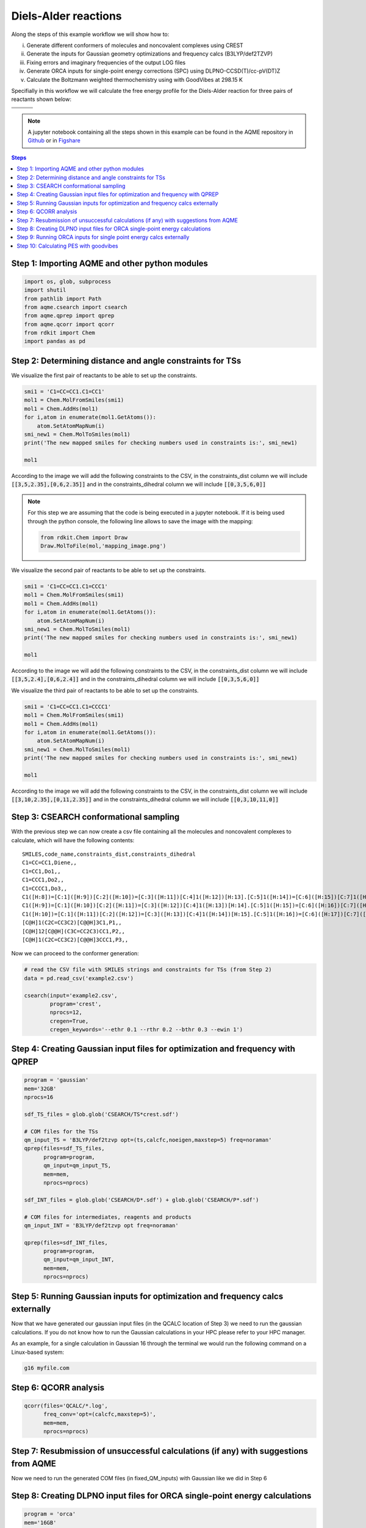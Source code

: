 .. |pair_1| image:: ../../images/diels_alder_1.png
   :width: 300

.. |pair_1_map| image:: ../../images/diels_alder_1_map.png
   :width: 300

.. |pair_2| image:: ../../images/diels_alder_2.png
   :width: 300

.. |pair_2_map| image:: ../../images/diels_alder_2_map.png
   :width: 300

.. |pair_3| image:: ../../images/diels_alder_3.png
   :width: 300

.. |pair_3_map| image:: ../../images/diels_alder_3_map.png
   :width: 300

.. |profile| image:: ../../images/diels_alder_profile.png
   :width: 500


Diels-Alder reactions
=====================

Along the steps of this example workflow we will show how to: 

i)   Generate different conformers of molecules and noncovalent complexes using CREST
ii)  Generate the inputs for Gaussian geometry optimizations and frequency calcs
     (B3LYP/def2TZVP)
iii) Fixing errors and imaginary frequencies of the output LOG files
iv)  Generate ORCA inputs for single-point energy corrections (SPC) using
     DLPNO-CCSD(T)/cc-pV(DT)Z
v)   Calculate the Boltzmann weighted thermochemistry using with GoodVibes at
     298.15 K

Specifially in this workflow we will calculate the free energy profile 
for the Diels-Alder reaction for three pairs of reactants shown below:

+--------------------------------+---------------------------------+----------------------------------+
| .. centered:: **Reactants 1**  | .. centered:: **Reactants 2**   | .. centered:: **Reactants 3**    |
+--------------------------------+---------------------------------+----------------------------------+
| .. centered:: C1=CC=CC1.C1=CC1 | .. centered:: C1=CC=CC1.C1=CCC1 | .. centered:: C1=CC=CC1.C1=CCCC1 |
+--------------------------------+---------------------------------+----------------------------------+
| .. centered::  |pair_1|        | .. centered::  |pair_2|         | .. centered::  |pair_3|          |
+--------------------------------+---------------------------------+----------------------------------+

.. note::

   A jupyter notebook containing all the steps shown in this example can be found 
   in the AQME repository in `Github  <https://github.com/jvalegre/aqme>`__ or in 
   `Figshare <https://figshare.com/articles/dataset/AQME_paper_examples/20043665/11>`__

.. contents:: Steps
   :local:


Step 1: Importing AQME and other python modules
-----------------------------------------------

.. code:: python

    import os, glob, subprocess
    import shutil
    from pathlib import Path
    from aqme.csearch import csearch
    from aqme.qprep import qprep
    from aqme.qcorr import qcorr
    from rdkit import Chem
    import pandas as pd

Step 2: Determining distance and angle constraints for TSs
----------------------------------------------------------


We visualize the first pair of reactants to be able to set up the constraints. 

.. code:: python

    smi1 = 'C1=CC=CC1.C1=CC1'
    mol1 = Chem.MolFromSmiles(smi1)
    mol1 = Chem.AddHs(mol1)
    for i,atom in enumerate(mol1.GetAtoms()):
        atom.SetAtomMapNum(i)
    smi_new1 = Chem.MolToSmiles(mol1)
    print('The new mapped smiles for checking numbers used in constraints is:', smi_new1)
    
    mol1

.. centered::  |pair_1_map|

According to the image we will add the following constraints to the CSV, in the 
constraints_dist column we will include :code:`[[3,5,2.35],[0,6,2.35]]` and in 
the constraints_dihedral column we will include :code:`[[0,3,5,6,0]]`

.. note:: 
   
   For this step we are assuming that the code is being executed in a 
   jupyter notebook. If it is being used through the python console, the
   following line allows to save the image with the mapping: 

   .. code:: python 
       
       from rdkit.Chem import Draw
       Draw.MolToFile(mol,'mapping_image.png')


We visualize the second pair of reactants to be able to set up the constraints. 

.. code:: python

    smi1 = 'C1=CC=CC1.C1=CCC1'
    mol1 = Chem.MolFromSmiles(smi1)
    mol1 = Chem.AddHs(mol1)
    for i,atom in enumerate(mol1.GetAtoms()):
        atom.SetAtomMapNum(i)
    smi_new1 = Chem.MolToSmiles(mol1)
    print('The new mapped smiles for checking numbers used in constraints is:', smi_new1)
    
    mol1

.. centered::  |pair_2_map|

According to the image we will add the following constraints to the CSV, in the 
constraints_dist column we will include :code:`[[3,5,2.4],[0,6,2.4]]` and in 
the constraints_dihedral column we will include :code:`[[0,3,5,6,0]]`

We visualize the third pair of reactants to be able to set up the constraints. 

.. code:: python

    smi1 = 'C1=CC=CC1.C1=CCCC1'
    mol1 = Chem.MolFromSmiles(smi1)
    mol1 = Chem.AddHs(mol1)
    for i,atom in enumerate(mol1.GetAtoms()):
        atom.SetAtomMapNum(i)
    smi_new1 = Chem.MolToSmiles(mol1)
    print('The new mapped smiles for checking numbers used in constraints is:', smi_new1)
    
    mol1

.. centered:: |pair_3_map|

According to the image we will add the following constraints to the CSV, in the 
constraints_dist column we will include :code:`[[3,10,2.35],[0,11,2.35]]` and in 
the constraints_dihedral column we will include :code:`[[0,3,10,11,0]]`


Step 3: CSEARCH conformational sampling
---------------------------------------

With the previous step we can now create a csv file containing all the molecules
and noncovalent complexes to calculate, which will have the following contents: 

:: 
   
   SMILES,code_name,constraints_dist,constraints_dihedral
   C1=CC=CC1,Diene,,
   C1=CC1,Do1,,
   C1=CCC1,Do2,,
   C1=CCCC1,Do3,,
   C1([H:8])=[C:1]([H:9])[C:2]([H:10])=[C:3]([H:11])[C:4]1([H:12])[H:13].[C:5]1([H:14])=[C:6]([H:15])[C:7]1([H:16])[H:17],TS1,"[[3,5,2.35],[0,6,2.35]]","[[0,3,5,6,0]]"
   C1([H:9])=[C:1]([H:10])[C:2]([H:11])=[C:3]([H:12])[C:4]1([H:13])[H:14].[C:5]1([H:15])=[C:6]([H:16])[C:7]([H:17])([H:18])[C:8]1([H:19])[H:20],TS2,"[[3,5,2.4],[0,6,2.4]]","[[0,3,5,6,0]]"
   C1([H:10])=[C:1]([H:11])[C:2]([H:12])=[C:3]([H:13])[C:4]1([H:14])[H:15].[C:5]1([H:16])=[C:6]([H:17])[C:7]([H:18])([H:19])[C:8]([H:20])([H:21])[C:9]1([H:22])[H:23],TS3,"[[3,5,2.35],[0,6,2.35]]","[[0,3,5,6,0]]"
   [C@H]1(C2C=CC3C2)[C@@H]3C1,P1,,
   [C@H]12[C@@H](C3C=CC2C3)CC1,P2,,
   [C@H]1(C2C=CC3C2)[C@@H]3CCC1,P3,,

Now we can proceed to the conformer generation:

.. code:: python

    # read the CSV file with SMILES strings and constraints for TSs (from Step 2)
    data = pd.read_csv('example2.csv')
    
    csearch(input='example2.csv',
            program='crest',
            nprocs=12,
            cregen=True,
            cregen_keywords='--ethr 0.1 --rthr 0.2 --bthr 0.3 --ewin 1')

Step 4: Creating Gaussian input files for optimization and frequency with QPREP
-------------------------------------------------------------------------------

.. code:: python

    program = 'gaussian'
    mem='32GB'
    nprocs=16
    
    sdf_TS_files = glob.glob('CSEARCH/TS*crest.sdf')

    # COM files for the TSs
    qm_input_TS = 'B3LYP/def2tzvp opt=(ts,calcfc,noeigen,maxstep=5) freq=noraman'
    qprep(files=sdf_TS_files,
          program=program,
          qm_input=qm_input_TS,
          mem=mem,
          nprocs=nprocs)
    
    sdf_INT_files = glob.glob('CSEARCH/D*.sdf') + glob.glob('CSEARCH/P*.sdf')
    
    # COM files for intermediates, reagents and products
    qm_input_INT = 'B3LYP/def2tzvp opt freq=noraman'
    
    qprep(files=sdf_INT_files,
          program=program,
          qm_input=qm_input_INT,
          mem=mem,
          nprocs=nprocs)

Step 5: Running Gaussian inputs for optimization and frequency calcs externally
-------------------------------------------------------------------------------

Now that we have generated our gaussian input files (in the QCALC location 
of Step 3) we need to run the gaussian calculations. If you do not know how to 
run the Gaussian calculations in your HPC please refer to your HPC manager. 

As an example, for a single calculation in Gaussian 16 through the terminal we 
would run the following command on a Linux-based system: 

.. code:: shell

    g16 myfile.com


Step 6: QCORR analysis
----------------------

.. code:: python

    qcorr(files='QCALC/*.log',
          freq_conv='opt=(calcfc,maxstep=5)',
          mem=mem,
          nprocs=nprocs)

Step 7: Resubmission of unsuccessful calculations (if any) with suggestions from AQME
-------------------------------------------------------------------------------------

Now we need to run the generated COM files (in fixed_QM_inputs) with Gaussian 
like we did in Step 6

Step 8: Creating DLPNO input files for ORCA single-point energy calculations
----------------------------------------------------------------------------

.. code:: python

    program = 'orca'
    mem='16GB'
    nprocs=8
    
    qm_files = os.getcwd()+'/QCALC/success/*.log' # LOG files from Steps 6 and 8
    destination =  os.getcwd()+'/SP' # folder where the ORCA output files are generated
    
    # keyword lines for ORCA inputs
    qm_input = r'''
    DLPNO-CCSD(T) def2-tzvpp def2-tzvpp/C
    %scf maxiter 500
    end
    % mdci
    Density None
    end
    % elprop
    Dipole False
    end'''.lstrip()
    
    qprep(destination=destination,
          files=qm_files,
          program=program,
          qm_input=qm_input,
          mem=mem,
          nprocs=nprocs,
          suffix='DLPNO')

Step 9: Running ORCA inputs for single point energy calcs externally
--------------------------------------------------------------------

Now we need to run the generated inp files (in sp_path) with ORCA 
(similarly to how we did in Step 4)

Step 10: Calculating PES with goodvibes
---------------------------------------

for this step we will need to have a yaml file to use as input for goodvibes. 
The contents of the yaml file are: 

.. code:: yaml
   
   --- # PES
   # Double S addition
      Reaction1: [Diene+Do1, TS1, P1] 
      Reaction2: [Diene+Do2, TS2, P2] 
      Reaction3: [Diene+Do3, TS3, P3] 
      
   
   --- # SPECIES
       Diene     : Diene*
      Do1     : Do1*
      TS1     : TS1*
      P1    : P1*
      Do2     : Do2*
      TS2     : TS2*
      P2    : P2*
      Do3    : Do3*
      TS3     : TS3*
      P3   : P3*
     
   
   --- # FORMAT
      dec : 1
      units: kcal/mol
      dpi : 300
      color : #1b8bb9,#e5783d,#386e30

With this file we can now generate the profile.

.. code:: python

    # folder where the OUT files from Step 10 are generated
    orca_files = os.getcwd()+'/SP/*.out' 
    
    # copy all the Gaussian LOG files and the ORCA OUT files into a new folder 
    # called GoodVibes_analysis (necessary to apply SPC corrections)

    opt_files = glob.glob(qm_files)
    spc_files = glob.glob(orca_files)
    all_files = opt_files + spc_files
    
    w_dir_main  = Path(os.getcwd())
    GV_folder = w_dir_main.joinpath('GoodVibes_analysis')
    GV_folder.mkdir(exist_ok=True, parents=True)
    
    for file in all_files:
        shutil.copy(file, GV_folder)
    
    # run GoodVibes
    os.chdir(GV_folder)
    command = 'python -m goodvibes --xyz --pes ../pes.yaml --graph ../pes.yaml -c 1 --spc DLPNO *.log'
    subprocess.run(command.split())
    os.chdir(w_dir_main)

.. centered:: |profile|